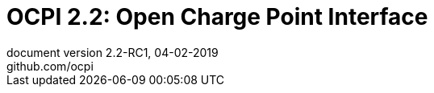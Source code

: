 :toc: macro
:toclevels: 4
:sectnumlevels: 4
:numbered:
:pagenums:
:title-separator: |
[separator=:]
:year: 2019
:protocol_version: 2.2
:document_version: {protocol_version}-RC1
:revision_date: 04-02-{year}
:document_header: OCPI {document_version}

= OCPI {protocol_version}: Open Charge Point Interface
document version {document_version}, {revision_date}
github.com/ocpi

<<<
:toc:

